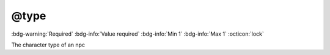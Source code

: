 .. _tag_type:

@type
#####

:bdg-warning:`Required`
:bdg-info:`Value required`
:bdg-info:`Min 1`
:bdg-info:`Max 1`
:octicon:`lock`

The character type of an npc

